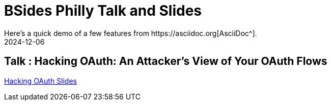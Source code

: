= BSides Philly Talk and Slides
:imagesdir: /assets/images/posts/first-post
:page-excerpt: I gave my first talk and training in BSides Delaware. This post has the slides, files related to that
:page-tags: [Talk, Workshop, BSides, BSidesPhilly, Security]
:revdate: 2024-12-06
// :page-published: false
Here's a quick demo of a few features from https://asciidoc.org[AsciiDoc^].

== Talk : Hacking OAuth: An Attacker's View of Your OAuth Flows

link:https://github.com/sheshakandula/HackingOAuth[Hacking OAuth Slides]